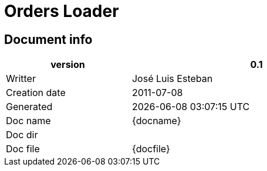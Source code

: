 :cpp: {basebackend@docbook:c++:cpp}
= Orders Loader





== Document info


[width="75%", cols="1, 2" , options=""]
|==========================================================
| version |  0.1

| Writter   |   José Luis Esteban

| Creation date |   2011-07-08

| Generated |   {docdate} {doctime}

| Doc name | {docname}

| Doc dir | {docdir}

| Doc file | {docfile}


|========================================================




== Process description

* This process listen to trading confirmations and keep last order status in memory
* It listen to request order status messages from +cli->account_manager+
* If order is canceled, the process will delete from memory if it has no executions
* It doesn't check values or message secuence. It is a very stupid process



== Context DFD


.DFD
["graphviz", "orders_loader_dfd.png"]
-----------
digraph dfd0_graph {
 rankdir=LR;
 nodesep=0.3
 ranksep = 1.5

 // Nodos
 node [fontsize=16];
 CLIENT_ACCMGR [label="C\nL\nI\n->\na\nc\nc\nm\ng\nr" shape=box height=3];
 CLIENT [label="C\nL\nI\n" shape=box height=3];
 ORDERS_LOADER [label=" ORDERS LOADER " shape=circle height=3]
 OMS [label="\n\nO\nM\nS\n\n" shape=box height=3];
 // Conectores
 edge [fontsize=12];


 CLIENT_ACCMGR ->  ORDERS_LOADER  [label = "RQ_ORDERS_STATUS(mkt,account)"];

 ORDERS_LOADER -> CLIENT   [label = "CF_ST_XX"];

 OMS  ->  ORDERS_LOADER  [label = "CF_XX_XX"];

}
-----


== Messages

* Tradin messages
* Look for  +CF_XX_xx+, +RQ_ORDERS_STATUS+, +CF_ST_xx+
* To reconize canceled orders, the pending quantity has to be 0 con +st+ messages






== Document modifications
* Doesn't aply